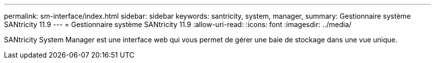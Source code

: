 ---
permalink: sm-interface/index.html 
sidebar: sidebar 
keywords: santricity, system, manager, 
summary: Gestionnaire système SANtricity 11.9 
---
= Gestionnaire système SANtricity 11.9
:allow-uri-read: 
:icons: font
:imagesdir: ../media/


[role="lead"]
SANtricity System Manager est une interface web qui vous permet de gérer une baie de stockage dans une vue unique.
